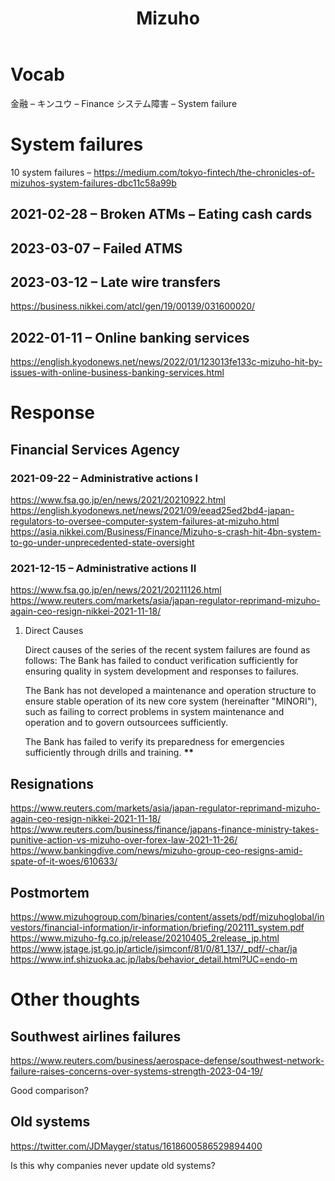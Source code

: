 #+title: Mizuho

* Vocab
金融 -- キンユウ -- Finance
システム障害 -- System failure
* System failures
:LINKS:
10 system failures -- https://medium.com/tokyo-fintech/the-chronicles-of-mizuhos-system-failures-dbc11c58a99b
:end:
** 2021-02-28 -- Broken ATMs -- Eating cash cards

** 2023-03-07 -- Failed ATMS

** 2023-03-12 -- Late wire transfers
:LINKS:
https://business.nikkei.com/atcl/gen/19/00139/031600020/
:end:


** 2022-01-11 -- Online banking services
:LINKS:
https://english.kyodonews.net/news/2022/01/123013fe133c-mizuho-hit-by-issues-with-online-business-banking-services.html
:end:

* Response

** Financial Services Agency
*** 2021-09-22 -- Administrative actions I
:LINKS:
https://www.fsa.go.jp/en/news/2021/20210922.html
https://english.kyodonews.net/news/2021/09/eead25ed2bd4-japan-regulators-to-oversee-computer-system-failures-at-mizuho.html
https://asia.nikkei.com/Business/Finance/Mizuho-s-crash-hit-4bn-system-to-go-under-unprecedented-state-oversight
:end:

*** 2021-12-15 -- Administrative actions II
:LINKS:
https://www.fsa.go.jp/en/news/2021/20211126.html
https://www.reuters.com/markets/asia/japan-regulator-reprimand-mizuho-again-ceo-resign-nikkei-2021-11-18/
:end:
**** Direct Causes
Direct causes of the series of the recent system failures are found as follows:
    The Bank has failed to conduct verification sufficiently for ensuring quality in system development and responses to failures.

    The Bank has not developed a maintenance and operation structure to ensure stable operation of its new core system (hereinafter "MINORI"), such as failing to correct problems in system maintenance and operation and to govern outsourcees sufficiently.

    The Bank has failed to verify its preparedness for emergencies sufficiently through drills and training.
****
** Resignations
:LINKS:
https://www.reuters.com/markets/asia/japan-regulator-reprimand-mizuho-again-ceo-resign-nikkei-2021-11-18/
https://www.reuters.com/business/finance/japans-finance-ministry-takes-punitive-action-vs-mizuho-over-forex-law-2021-11-26/
https://www.bankingdive.com/news/mizuho-group-ceo-resigns-amid-spate-of-it-woes/610633/
:end:

** Postmortem
:LINKS:
https://www.mizuhogroup.com/binaries/content/assets/pdf/mizuhoglobal/investors/financial-information/ir-information/briefing/202111_system.pdf
https://www.mizuho-fg.co.jp/release/20210405_2release_jp.html
https://www.jstage.jst.go.jp/article/jsimconf/81/0/81_137/_pdf/-char/ja
https://www.inf.shizuoka.ac.jp/labs/behavior_detail.html?UC=endo-m
:end:

* Other thoughts
** Southwest airlines failures
:LINKS:
https://www.reuters.com/business/aerospace-defense/southwest-network-failure-raises-concerns-over-systems-strength-2023-04-19/
:end:

Good comparison?
** Old systems
:LINKS:
https://twitter.com/JDMayger/status/1618600586529894400
:end:

Is this why companies never update old systems?
